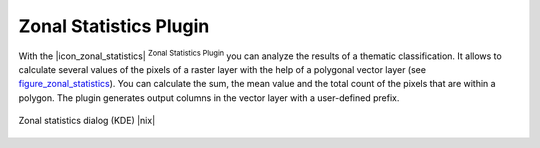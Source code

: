 .. comment out this Section (by putting '|updatedisclaimer|' on top) if file is not uptodate with release

.. _zonal_statistics:

Zonal Statistics Plugin
=======================

With the |icon_zonal_statistics| :sup:`Zonal Statistics Plugin` you can
analyze the results of a thematic classification.
It allows to calculate several values of the pixels of a raster layer 
with the help of a polygonal vector layer (see figure_zonal_statistics_). You can calculate the sum,
the mean value and the total count of the pixels that are within a polygon. The plugin generates 
output columns in the vector layer with a user-defined prefix.

.. _figure_zonal_statistics:

.. only:: html

   **Figure Zonal Statistics**

.. figure:: /static/user_manual/plugins/zonal_statistics.png
   :align: center
   :width: 30 em

   Zonal statistics dialog (KDE) |nix|


